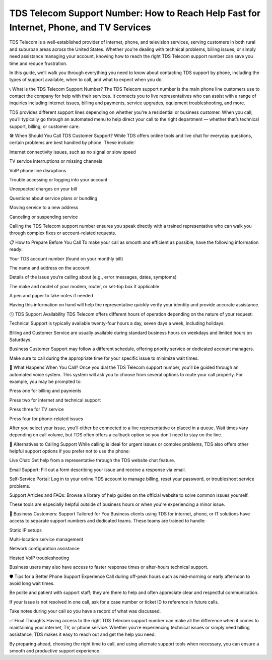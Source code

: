 TDS Telecom Support Number: How to Reach Help Fast for Internet, Phone, and TV Services
================================================================


TDS Telecom is a well-established provider of internet, phone, and television services, serving customers in both rural and suburban areas across the United States. Whether you're dealing with technical problems, billing issues, or simply need assistance managing your account, knowing how to reach the right TDS Telecom support number can save you time and reduce frustration.

In this guide, we’ll walk you through everything you need to know about contacting TDS support by phone, including the types of support available, when to call, and what to expect when you do.

📞 What Is the TDS Telecom Support Number?
The TDS Telecom support number is the main phone line customers use to contact the company for help with their services. It connects you to live representatives who can assist with a range of inquiries including internet issues, billing and payments, service upgrades, equipment troubleshooting, and more.

TDS provides different support lines depending on whether you're a residential or business customer. When you call, you’ll typically go through an automated menu to help direct your call to the right department — whether that’s technical support, billing, or customer care.

🛠️ When Should You Call TDS Customer Support?
While TDS offers online tools and live chat for everyday questions, certain problems are best handled by phone. These include:

Internet connectivity issues, such as no signal or slow speed

TV service interruptions or missing channels

VoIP phone line disruptions

Trouble accessing or logging into your account

Unexpected charges on your bill

Questions about service plans or bundling

Moving service to a new address

Canceling or suspending service

Calling the TDS Telecom support number ensures you speak directly with a trained representative who can walk you through complex fixes or account-related requests.

📋 How to Prepare Before You Call
To make your call as smooth and efficient as possible, have the following information ready:

Your TDS account number (found on your monthly bill)

The name and address on the account

Details of the issue you’re calling about (e.g., error messages, dates, symptoms)

The make and model of your modem, router, or set-top box if applicable

A pen and paper to take notes if needed

Having this information on hand will help the representative quickly verify your identity and provide accurate assistance.

🕒 TDS Support Availability
TDS Telecom offers different hours of operation depending on the nature of your request:

Technical Support is typically available twenty-four hours a day, seven days a week, including holidays.

Billing and Customer Service are usually available during standard business hours on weekdays and limited hours on Saturdays.

Business Customer Support may follow a different schedule, offering priority service or dedicated account managers.

Make sure to call during the appropriate time for your specific issue to minimize wait times.

🔁 What Happens When You Call?
Once you dial the TDS Telecom support number, you’ll be guided through an automated voice system. This system will ask you to choose from several options to route your call properly. For example, you may be prompted to:

Press one for billing and payments

Press two for internet and technical support

Press three for TV service

Press four for phone-related issues

After you select your issue, you’ll either be connected to a live representative or placed in a queue. Wait times vary depending on call volume, but TDS often offers a callback option so you don’t need to stay on the line.

🧠 Alternatives to Calling Support
While calling is ideal for urgent issues or complex problems, TDS also offers other helpful support options if you prefer not to use the phone:

Live Chat: Get help from a representative through the TDS website chat feature.

Email Support: Fill out a form describing your issue and receive a response via email.

Self-Service Portal: Log in to your online TDS account to manage billing, reset your password, or troubleshoot service problems.

Support Articles and FAQs: Browse a library of help guides on the official website to solve common issues yourself.

These tools are especially helpful outside of business hours or when you're experiencing a minor issue.

👥 Business Customers: Support Tailored for You
Business clients using TDS for internet, phone, or IT solutions have access to separate support numbers and dedicated teams. These teams are trained to handle:

Static IP setups

Multi-location service management

Network configuration assistance

Hosted VoIP troubleshooting

Business users may also have access to faster response times or after-hours technical support.

🛡️ Tips for a Better Phone Support Experience
Call during off-peak hours such as mid-morning or early afternoon to avoid long wait times.

Be polite and patient with support staff; they are there to help and often appreciate clear and respectful communication.

If your issue is not resolved in one call, ask for a case number or ticket ID to reference in future calls.

Take notes during your call so you have a record of what was discussed.

✅ Final Thoughts
Having access to the right TDS Telecom support number can make all the difference when it comes to maintaining your internet, TV, or phone service. Whether you’re experiencing technical issues or simply need billing assistance, TDS makes it easy to reach out and get the help you need.

By preparing ahead, choosing the right time to call, and using alternate support tools when necessary, you can ensure a smooth and productive support experience.
